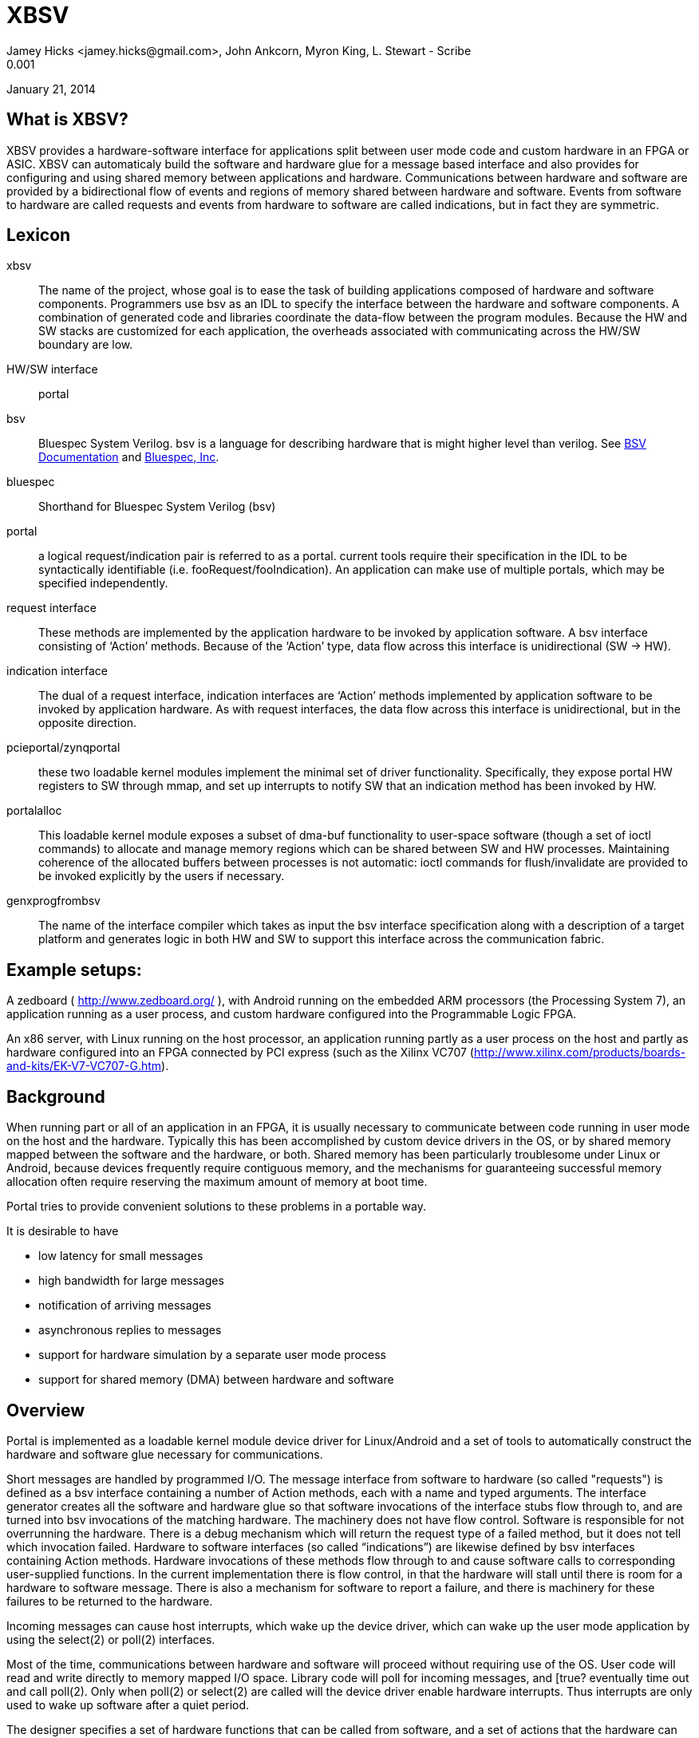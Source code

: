 XBSV
====
Jamey Hicks <jamey.hicks@gmail.com>, John Ankcorn, Myron King, L. Stewart - Scribe
0.001
January 21, 2014


== What is XBSV?

XBSV provides a hardware-software interface for applications split
between user mode code and custom hardware in an FPGA or ASIC.  XBSV
can automaticaly build the software and hardware glue for a message
based interface and also provides for configuring and using shared
memory between applications and hardware. Communications between
hardware and software are provided by a bidirectional flow of events
and regions of memory shared between hardware and software.  Events
from software to hardware are called requests and events from hardware
to software are called indications, but in fact they are symmetric.

:bsvdocumentation: http://wiki.bluespec.com/Home/BSV-Documentation
:bluespecdotcom:     http://www.bluespec.com/

== Lexicon

xbsv:: The name of the project, whose goal is to ease the task of
building applications composed of hardware and software components.
Programmers use bsv as an IDL to specify the interface between the
hardware and software components.  A combination of generated code and
libraries coordinate the data-flow between the program modules.
Because the HW and SW stacks are customized for each application, the
overheads associated with communicating across the HW/SW boundary are
low.

HW/SW interface :: portal

bsv:: Bluespec System Verilog.  bsv is a language for describing hardware that is might higher level than verilog. See {bsvdocumentation}[BSV Documentation] and {bluespecdotcom}[Bluespec, Inc].

bluespec:: Shorthand for Bluespec System Verilog (bsv)

portal:: a logical request/indication pair is referred to as a portal.  current tools require their specification in the IDL to be syntactically identifiable (i.e. fooRequest/fooIndication).  An application can make use of multiple portals, which may be specified independently.

request interface:: These methods are implemented by the application hardware to be invoked by application software.   A bsv interface consisting of ‘Action’ methods.  Because of the ‘Action’ type, data flow across this interface is unidirectional (SW -> HW).

indication interface:: The dual of a request interface, indication interfaces are ‘Action’ methods implemented by application software to be invoked by application hardware.   As with request interfaces, the data flow across this interface is unidirectional, but in the opposite direction.

pcieportal/zynqportal:: these two loadable kernel modules implement the minimal set of driver functionality.  Specifically, they expose portal HW registers to SW through mmap, and set up interrupts to notify SW that an indication method has been invoked by HW.  

portalalloc:: This loadable kernel module exposes a subset of dma-buf functionality to user-space software (though a set of ioctl commands) to allocate and manage memory regions which can be shared between SW and HW processes.   Maintaining coherence of the allocated buffers between processes is not automatic: ioctl commands for flush/invalidate are provided to be invoked explicitly by the users if necessary. 

genxprogfrombsv:: The name of the interface compiler which takes as input the bsv interface specification along with a description of a target platform and generates logic in both HW and SW to support this interface across the communication fabric.

== Example setups:

A zedboard ( http://www.zedboard.org/ ),
with Android running on the embedded ARM processors (the Processing
System 7), an application running as a user process, and custom
hardware configured into the Programmable Logic FPGA.

An x86 server, with Linux running on the host processor, an
application running partly as a user process on the host and partly as
hardware configured into an FPGA connected by PCI express (such as the
Xilinx VC707
(http://www.xilinx.com/products/boards-and-kits/EK-V7-VC707-G.htm).

== Background

When running part or all of an application in an FPGA, it is usually
necessary to communicate between code running in user mode on the host
and the hardware.  Typically this has been accomplished by custom
device drivers in the OS, or by shared memory mapped between the
software and the hardware, or both.  Shared memory has been
particularly troublesome under Linux or Android, because devices
frequently require contiguous memory, and the mechanisms for
guaranteeing successful memory allocation often require reserving the
maximum amount of memory at boot time.

Portal tries to provide convenient solutions to these problems in a portable way.

It is desirable to have

* low latency for small messages

* high bandwidth for large messages

* notification of arriving messages

* asynchronous replies to messages

* support for hardware simulation by a separate user mode process

* support for shared memory (DMA) between hardware and software

== Overview

Portal is implemented as a loadable kernel module device driver for Linux/Android and a set of tools to automatically construct the hardware and software glue necessary for communications.

Short messages are handled by programmed I/O.  The message interface from software to hardware (so called "requests") is defined as a bsv interface containing a number of Action methods, each with a name and typed arguments.  The interface generator creates all the software and hardware glue so that software invocations of the interface stubs flow through to, and are turned into bsv invocations of the matching hardware.  The machinery does not have flow control. Software is responsible for not overrunning the hardware.  There is a debug mechanism which will return the request type of a failed method, but it does not tell which invocation failed.  Hardware to software interfaces (so called “indications”) are likewise defined by bsv interfaces containing Action methods. Hardware invocations of these methods flow through to and cause software calls to corresponding user-supplied functions.  In the current implementation there is flow control, in that the hardware will stall until there is room for a hardware to software message.  There is also a mechanism for software to report a failure, and there is machinery for these failures to be returned to the hardware.

Incoming messages can cause host interrupts, which wake up the device driver, which can wake up the user mode application by using the select(2) or poll(2) interfaces.

Most of the time, communications between hardware and software will
proceed without requiring use of the OS.  User code will read and
write directly to memory mapped I/O space. Library code will poll for
incoming messages, and [true? eventually time out and call poll(2).
Only when poll(2) or select(2) are called will the device driver
enable hardware interrupts.  Thus interrupts are only used to wake up
software after a quiet period.

The designer specifies a set of hardware functions that can be called
from software, and a set of actions that the hardware can take which
result in messages to software. Portal tools take this specification
and build software glue modules to translate software function calls
into I/O writes to hardware registers, and to report hardware events
to software.

For larger memory and OS bypass (OS bypass means letting the user mode
application talk directly to the hardware without using the OS except
for setup), portal implements shared memory.  Portal memory objects
are allocated by the user mode program, and appear as Linux file
descriptors. The user can mmap(2) the file to obtain user mode access
to the shared memory region. Portal does not assure that the memory is
physically contiguous, but does pin it to prevent the OS from reusing
the memory.  An FPGA DMA controller module is provided that gives the
illusion of contiguous memory to application hardware, while under the
covers using a translation table of scattered addresses.

The physical addresses are provided to the user code in order to
initialize the dma controller, and address "handles" are provided for
the application hardware to use.

The DMA controller provides Bluespec objects that support streaming access with automatic page crossings, or random access.

== An Example

An application developer will typically write the hardware part of the application in Bluespec and the software part of the application in C or C++.  In a short example, there will be a bsv source file for the hardware and a cpp source file for the application.

The application developer is free to specify whatever hardware-software interface makes sense.

Refer to https://github.com/cambridgehackers/xbsv

In the examples directory, see [simple](../examples/simple/).  The file [Simple.bsv](../examples/simple/Simple.bsv) defines the hardware, and testsimple.cpp supplies the software part. In this case, the software part is a test framework for the hardware.

Simple.bsv declares a few `struct` and `enum` types:

---------------------------------
    typedef struct{
       Bit#(32) a;
       Bit#(32) b;
       } S1 deriving (Bits);

    typedef struct{
       Bit#(32) a;
       Bit#(16) b;
       Bit#(7) c;
       } S2 deriving (Bits);

    typedef enum {
       E1Choice1,
       E1Choice2,
       E1Choice3
       } E1 deriving (Bits,Eq);

    typedef struct{
       Bit#(32) a;
       E1 e1;
       } S3 deriving (Bits);
---------------------------------

Simple.bsv defines the actions (called Requests) that software can use to cause the hardware to act, and defines the notifications (called Indications) that the hardware can use to signal the software.

---------------------------------
    interface SimpleIndication;
	method Action heard1(Bit#(32) v);
	method Action heard2(Bit#(16) a, Bit#(16) b);
	method Action heard3(S1 v);
	method Action heard4(S2 v);
	method Action heard5(Bit#(32) a, Bit#(64) b, Bit#(32) c);
	method Action heard6(Bit#(32) a, Bit#(40) b, Bit#(32) c);
	method Action heard7(Bit#(32) a, E1 e1);
    endinterface

    interface SimpleRequest;
	method Action say1(Bit#(32) v);
	method Action say2(Bit#(16) a, Bit#(16) b);
	method Action say3(S1 v);
	method Action say4(S2 v);
	method Action say5(Bit#(32)a, Bit#(64) b, Bit#(32) c);
	method Action say6(Bit#(32)a, Bit#(40) b, Bit#(32) c);
	method Action say7(S3 v);
    endinterface
---------------------------------


Software can start the hardware working via say, say2, ... Hardware
signals back to software with heard and heard2 and so fort.  In the
case of this example, say and say2 merely echo their arguments back to
software.

The definitions in the bsv file are used by the xbsv infrastructure ( a python program)  to automatically create corresponding c++ interfaces.

---------------------------------
    ../../genxpsprojfrombsv -Bbluesim -p bluesim -x mkBsimTop \
         -s2h SimpleRequest \
         -h2s SimpleIndication \
         -s testsimple.cpp \
         -t ../../bsv/BsimTop.bsv  Simple.bsv Top.bsv
---------------------------------

The tools have to be told which interface records should be used for
Software to Hardware messages and which should be used for Hardware to
Software messages. These interfaces are given on the command line for
genxpprojfrombsv

genxpsprojfrombsv constructs all the hardware and software modules
needed to wire up portals. This is sort of like an RPC compiler for
the hardware-software interface. However, unlike an RPC each method is
asynchronous.

The user must also create a toplevel bsv module Top.bsv, which
instantiates the user portals, the standard hardware environment, and
any additional hardware modules.

Rather than constructing the `genxpsprojfrombsv` command line from
scratch, the examples in xbsv use include
[Makefile.common](../Makefile.common) and define some `make`
variables.

Here is the Makefile for the `simple` example:

---------------------------------
    make
    BSVDIR=../../bsv
    S2H = SimpleRequest
    H2S = SimpleIndication
    BSVFILES = Simple.bsv Top.bsv
    CPPFILES=testsimple.cpp
    Dma = 
    PINS = Std

    include ../../Makefile.common
---------------------------------


Designs using `xbsv` may also include `xbsv/Makefile.common` if they define `XBSVDIR` in their Makefile:

---------------------------------
    XBSVDIR=/scratch/xbsv
    S2H = ...
    H2S = ...
    BSVFILES = ...
    CPPFILES = ...
    include $(XBSVDIR)/Makefile.common
---------------------------------


=== simple/Top.bsv

Each XBSV design implements [Top.bsv](../examples/simple/Top.bsv) with some standard components.

It defines the `IfcNames` enum, for use in identifying the portals between software and hardware:


---------------------------------
    typedef enum {SimpleIndication, SimpleRequest} IfcNames deriving (Eq,Bits);
---------------------------------


It defines `mkPortalTop`, which instantiates the wrappers, proxies, and the design itself:


---------------------------------
    module mkPortalTop(StdPortalTop#(addrWidth));
---------------------------------


`StdPortalTop` is parameterized by `addrWidth` because Zynq and x86 have different width addressing. `StdPortalTop` is a typedef:

---------------------------------
    typedef PortalTop#(addrWidth,64,Empty)     StdPortalTop#(numeric type addrWidth);
---------------------------------

The "64" specifies the data width and `Empty` specifies the empty
interface is exposed as pins from the design. In designs using HDMI,
for example, `Empty` is replaced by `HDMI`.  On some platforms, the
design may be able to use different data widths, such as 128 bits on
x86/PCIe.

Next, `mkPortalTop` instantiates user portals:

---------------------------------
    // instantiate user portals
       SimpleIndicationProxy simpleIndicationProxy <- mkSimpleIndicationProxy(SimpleIndication);
---------------------------------

Instantiate the design:

---------------------------------
       SimpleRequest simpleRequest <- mkSimpleRequest(simpleIndicationProxy.ifc);
---------------------------------


Instantiate the wrapper for the design:

---------------------------------
       SimpleRequestWrapper simpleRequestWrapper <- mkSimpleRequestWrapper(SimpleRequest,simpleRequest);
---------------------------------


Collect the portals into a vector:

---------------------------------
       Vector#(2,StdPortal) portals;
       portals[0] = simpleRequestWrapper.portalIfc; 
       portals[1] = simpleIndicationProxy.portalIfc;
---------------------------------

Create an interrupt multiplexer from the vector of portals:

---------------------------------
       let interrupt_mux <- mkInterruptMux(portals);
---------------------------------

Create the system directory, which is used by software to locate each portal via the `IfcNames` enum:

---------------------------------
       // instantiate system directory
       StdDirectory dir <- mkStdDirectory(portals);
       let ctrl_mux <- mkAxiSlaveMux(dir,portals);
---------------------------------

The following generic interfaces are used by the platform specific top BSV module:

---------------------------------
       interface interrupt = interrupt_mux;
       interface ctrl = ctrl_mux;
       interface m_axi = null_axi_master;
       interface leds = echoRequestInternal.leds;

    endmodule : mkPortalTop
---------------------------------



=== simple/testsimple.cpp

XBSV generates header files declaring wrappers for
hardware-to-software interfaces and proxies for software-to-hardware
interfaces. These will be in the "jni/" subdirectory of the project directory.

---------------------------------
    #include "SimpleIndicationWrapper.h"
    #include "SimpleRequestProxy.h"
---------------------------------


It also declares software equivalents for structs and enums declared in the processed BSV files:

---------------------------------
    #include "GeneratedTypes.h"
---------------------------------


XBSV generates abstract virtual base classes for each Indication interface.

---------------------------------
    class SimpleIndicationWrapper : public Portal {

    public:
	...
	SimpleIndicationWrapper(int id, PortalPoller *poller = 0);
	virtual void heard1 ( const uint32_t v )= 0;
	...
    };
---------------------------------

Implement subclasses of the wrapper in order to define the callbacks

---------------------------------
    class SimpleIndication : public SimpleIndicationWrapper
    {  
    public:
      ...
	virtual void heard1(uint32_t a) {
	  fprintf(stderr, "heard1(%d)\n", a);
	  assert(a == v1a);
	  incr_cnt();
	}
	...
    };
---------------------------------

To connect these classes to the hardware, instantiate them using the
`IfcNames` enum identifiers. XBSV prepends the name of the type
because C++ does not support overloading of enum tags.

---------------------------------
    SimpleIndication *indication = new SimpleIndication(IfcNames_SimpleIndication);
    SimpleRequestProxy *device = new SimpleRequestProxy(IfcNames_SimpleRequest);
---------------------------------

Create a thread for handling notifications from hardware:

---------------------------------
    pthread_t tid;
    if(pthread_create(&tid, NULL,  portalExec, NULL)){
      exit(1);
    }
---------------------------------

Now the software invokes hardware methods via the proxy:

---------------------------------
    device->say1(v1a);  

    device->say2(v2a,v2b);
---------------------------------


=== Simple Example Design Structure

The `simple` example consists of the following files:

---------------------------------
    Simple.bsv
    Makefile
    Top.bsv
    testsimple.cpp
---------------------------------

After running `make BOARD=zedboard verilog` in the `simple` directory,
the `zedboard` project directory is created, populated by the generated files.

A top level `Makefile` is created:

---------------------------------
    zedboard/Makefile
---------------------------------

genxpsprojfrombsv generates wrappers for software-to-hardware interfaces and proxies for hardware-to-software interfaces:

---------------------------------
    zedboard/sources/mkzynqtop/SimpleIndicationProxy.bsv
    zedboard/sources/mkzynqtop/SimpleRequestWrapper.bsv
---------------------------------

XBSV supports Android on Zynq platforms, so genxpsprojfrombsv generates `jni/Android.mk` for `ndk-build`.

---------------------------------
    zedboard/jni/Android.mk
    zedboard/jni/Application.mk
---------------------------------

XBSV generates `jni/Makefile` to compile the software for PCIe platforms (vc707 and kc705).

---------------------------------
    zedboard/jni/Makefile
---------------------------------

XBSV generates software proxies for software-to-hardware interfaces and software wrappers for hardware-to-software interfaces:

---------------------------------
    zedboard/jni/SimpleIndicationWrapper.h
    zedboard/jni/SimpleIndicationWrapper.cpp
    zedboard/jni/SimpleRequestProxy.cpp
    zedboard/jni/SimpleRequestProxy.h
---------------------------------

XBSV also generates `GeneratedTypes.h` for struct and enum types in the processed BSV source files:

---------------------------------
    zedboard/jni/GeneratedTypes.h
---------------------------------

XBSV copies in standard and specified constraints files:

---------------------------------
    zedboard/constraints/design_1_processing_system7_1_0.xdc
    zedboard/constraints/zedboard.xdc
---------------------------------

XBSV generates several TCL files to run `vivado`. 

The `board.tcl` file specifies `partname`, `boardname`, and `xbsvdir` for the other TCL scripts.

---------------------------------
    zedboard/board.tcl
---------------------------------

To generate an FPGA bit file, run `make bits`. This runs vivado with the `mkzynqtop-impl.tcl` script.

---------------------------------
    zedboard/mkzynqtop-impl.tcl
---------------------------------

=== make verilog

Compiling to verilog results in the following verilog files:

---------------------------------
    zedboard/verilog/top/mkSimpleIndicationProxySynth.v
    zedboard/verilog/top/mkZynqTop.v
---------------------------------

Verilog library files referenced in the design are copied for use in synthesis.

---------------------------------
    zedboard/verilog/top/FIFO1.v
    ...
---------------------------------

=== make bits

Running `make bits` in the zedboard directory results in timing reports:

---------------------------------
    zedboard/hw/mkzynqtop_post_place_timing_summary.rpt
    zedboard/hw/mkzynqtop_post_route_timing_summary.rpt
    zedboard/hw/mkzynqtop_post_route_timing.rpt
---------------------------------

and some design checkpoints:

---------------------------------
    zedboard/hw/mkzynqtop_post_synth.dcp
    zedboard/hw/mkzynqtop_post_place.dcp
    zedboard/hw/mkzynqtop_post_route.dcp
---------------------------------

and the FPGA configuration file in .bit and .bin formats:

---------------------------------
    zedboard/hw/mkZynqTop.bit
    zedboard/hw/mkZynqTop.bin
---------------------------------

=== make android_exe

XBSV supports Android 4.0 on Zynq platforms. It generates
`jni/Android.mk` which is used by `ndk-build` to create a native
Android executable.

---------------------------------
    make android_exe
---------------------------------

This produces the ARM elf executable:

---------------------------------
    libs/armeabi/android_exe
---------------------------------

=== make run

For Zynq platforms,

---------------------------------
    make run
---------------------------------

will copy the Android executable and FPGA configuration file to the
target device, program the FPGA, and run the executable. See
[run.zedboard](../scripts/run.zedboard) for details.

It uses `xbsv/consolable/checkip` to determine the IP address of the
device via a USB console connection to the device. If the target is
not connected to the build machine via USB, specify the IP address of
the target manually:

---------------------------------
    make RUNPARAM=ipaddr run
---------------------------------

For PCIe platforms, `make run` programs the FPGA via USB and runs the software locally.

For bluesim, `make run` invokes bluesim on the design and runs the software locally.

== Shared Memory

=== Shared Memory Hardware

In order to use shared memory, the hardware design instantiates a DMA module in Top.bsv:

---------------------------------
   AxiDmaServer#(addrWidth,64) dma <- mkAxiDmaServer(dmaIndicationProxy.ifc, readClients, writeClients);
---------------------------------

The `AxiDmaServer` multiplexes read and write requests from the
clients, translates DMA addresses to physical addresses, initiates bus
transactions to memory, and delivers responses to the clients.

DMA requests are specified with respect to "portal" memory allocated
by software and identified by a `pointer`.

Requests and responses are tagged in order to enable pipelining.

---------------------------------
    typedef struct {
       ObjectPointer pointer;
       Bit#(ObjectOffsetSize) offset;
       Bit#(8) burstLen;
       Bit#(6)  tag;
       } ObjectRequest deriving (Bits);

    typedef struct {
       Bit#(dsz) data;
       Bit#(6) tag;
       } ObjectData#(numeric type dsz) deriving (Bits);
---------------------------------

Read clients implement the `ObjectReadClient` interface. On response to
the read, `burstLen` `ObjectData` items will be put to the `readData`
interface. The design must be ready to consume the data when it is
delivered from the memory bus or the system may hang.

---------------------------------
    interface ObjectReadClient#(numeric type dsz);
       interface GetF#(ObjectRequest)    readReq;
       interface PutF#(ObjectData#(dsz)) readData;
    endinterface
---------------------------------

Write clients implement `ObjectWriteClient`. To complete the transaction,
`burstLen` data items will be consumed from the `writeData`
interace. Upon completion of the request, the specified tag will be
put to the `writeDone` interface. The data must be available when the
write request is issued to the memory bus or the system may hang.

---------------------------------
    interface ObjectWriteClient#(numeric type dsz);
       interface GetF#(ObjectRequest)    writeReq;
       interface GetF#(ObjectData#(dsz)) writeData;
       interface PutF#(Bit#(6))       writeDone;
    endinterface
---------------------------------

A design may implement `ObjectReadClient` and `ObjectWriteClient` interfaces directly, or it may instantiate DmaReadBuffer or DmaWriteBuffer.

 The `AxiDmaServer` is configured with physical address translations
for each region of memory identified by a `pointer`. A design using
DMA must export the `DmaConfig` and `DmaIndication` interfaces of the
DMA server.

Here are the DMA components of [memread_nobuff/Top.bsv](../examples/memread_nobuff/Top.bsv):

Instantiate the design and its interface wrappers and proxies:

---------------------------------
    MemreadIndicationProxy memreadIndicationProxy <- mkMemreadIndicationProxy(MemreadIndication);
    Memread memread <- mkMemread(memreadIndicationProxy.ifc);
    MemreadRequestWrapper memreadRequestWrapper <- mkMemreadRequestWrapper(MemreadRequest,memread.request);
---------------------------------

Collect the read and write clients:

---------------------------------
    Vector#(1, ObjectReadClient#(64)) readClients = cons(memread.dmaClient, nil);
    Vector#(0, ObjectReadClient#(64)) writeClients = nil;
---------------------------------

Instantiate the DMA server and its wrapper and proxy:

---------------------------------
    DmaIndicationProxy dmaIndicationProxy <- mkDmaIndicationProxy(DmaIndication);
    AxiDmaServer#(addrWidth,64) dma <- mkAxiDmaServer(dmaIndicationProxy.ifc, readClients, writeClients);
    DmaConfigWrapper dmaConfigWrapper <- mkDmaConfigWrapper(DmaConfig,dma.request);
---------------------------------

Include `DmaConfig` and `DmaIndication` in the portals of the design:

---------------------------------
    Vector#(4,StdPortal) portals;
    portals[0] = memreadRequestWrapper.portalIfc;
    portals[1] = memreadIndicationProxy.portalIfc; 
    portals[2] = dmaConfigWrapper.portalIfc;
    portals[3] = dmaIndicationProxy.portalIfc; 
---------------------------------

The code generation tools will then produce the software glue necessary for the shared memory support libraries to initialize the DMA "library module" included in the hardware.

=== Shared Memory Software

The software side instantiates the DmaConfig proxy and the DmaIndication wrapper:

---------------------------------
    dma = new DmaConfigProxy(IfcNames_DmaConfig);
    dmaIndication = new DmaIndication(dma, IfcNames_DmaIndication);
---------------------------------

Call `dma->alloc()` to allocate DMA memory. Each chunk of portal
memory is identified by a file descriptor. Portal memory may be shared
with other processes. Portal memory is reference counted according to
the number of file descriptors associated with it.

---------------------------------
    PortalAlloc *srcAlloc;
    dma->alloc(alloc_sz, &srcAlloc);
---------------------------------

Memory map it to make it accessible to software:

---------------------------------
    srcBuffer = (unsigned int *)mmap(0, alloc_sz, PROT_READ|PROT_WRITE|PROT_EXEC, MAP_SHARED, srcAlloc->header.fd, 0);
---------------------------------

XBSV is currently using non-snooped interfaces, so the cache must be flushed and invalidated before hardware accesses portal memory:

---------------------------------
    dma->dCacheFlushInval(srcAlloc, srcBuffer);
---------------------------------

Call `dma->reference()` to get a pointer that may be passed to hardware:

---------------------------------
    unsigned int ref_srcAlloc = dma->reference(srcAlloc);
---------------------------------

This also transfers the DMA-to-physical address translation information to the hardware via the `DmaConfig` interface.

---------------------------------
    device->startRead(ref_srcAlloc, numWords, burstLen, iterCnt);
---------------------------------

== Notes

*****
stewart notes

Currently there are no valid bits and no protections against bursts crossing page boundaries]

There needs to be a way to synchronize Request actions and DMA reads, and to synchronize DMA writes with Indications, so that the writes complete to the coherence point before the indication is delivered to software. One could imagine an absurdly buffered memory interface and a rather direct path for I/O reads that could get out of order.
*****

